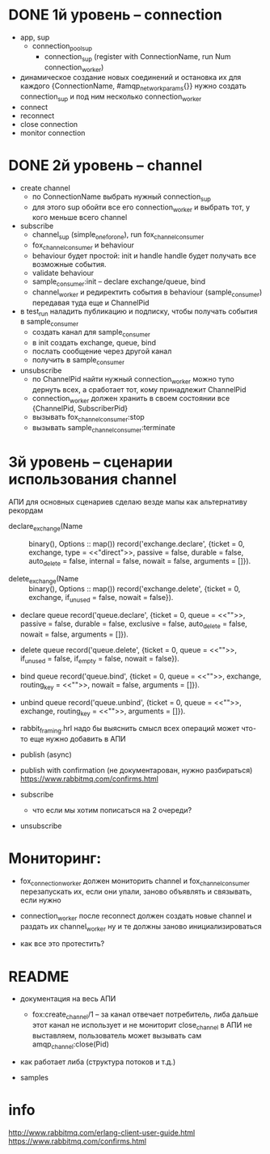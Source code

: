 * DONE 1й уровень -- connection
  + app, sup
    + connection_pool_sup
      + connection_sup (register with ConnectionName, run Num connection_worker)
  + динамическое создание новых соединений и остановка их
    для каждого {ConnectionName, #amqp_network_params{}} нужно создать connection_sup
    и под ним несколько connection_worker
  + connect
  + reconnect
  + close connection
  + monitor connection


* DONE 2й уровень -- channel
  + create channel
    + по ConnectionName выбрать нужный connection_sup
    + для этого sup обойти все его connection_worker
      и выбрать тот, у кого меньше всего channel

  + subscribe
    + channel_sup (simple_one_for_one), run fox_channel_consumer
    + fox_channel_consumer и  behaviour
    + behaviour будет простой: init и handle
      handle будет получать все возможные события.
    + validate behaviour
    + sample_consumer:init -- declare exchange/queue, bind
    + channel_worker
      и редиректить события в behaviour (sample_consumer)
      передавая туда еще и ChannelPid

  + в test_run наладить публикацию и подписку,
    чтобы получать события в sample_consumer
    + создать канал для sample_consumer
    + в init создать exchange, queue, bind
    + послать сообщение через другой канал
    + получить в sample_consumer

  + unsubscribe
    + по ChannelPid найти нужный connection_worker
      можно тупо дернуть всех, а сработает тот, кому принадлежит ChannelPid
    + connection_worker должен хранить в своем состоянии все {ChannelPid, SubscriberPid}
    + вызывать fox_channel_consumer:stop
    + вызывать sample_channel_consumer:terminate


* 3й уровень -- сценарии использования channel
АПИ для основных сценариев
сделаю везде мапы как альтернативу рекордам

- declare_exchange(Name :: binary(), Options :: map())
  record('exchange.declare', {ticket = 0, exchange, type = <<"direct">>, passive = false, durable = false, auto_delete = false, internal = false, nowait = false, arguments = []}).

- delete_exchange(Name :: binary(), Options :: map())
  record('exchange.delete', {ticket = 0, exchange, if_unused = false, nowait = false}).

- declare queue
  record('queue.declare', {ticket = 0, queue = <<"">>, passive = false, durable = false, exclusive = false, auto_delete = false, nowait = false, arguments = []}).

- delete queue
  record('queue.delete', {ticket = 0, queue = <<"">>, if_unused = false, if_empty = false, nowait = false}).

- bind queue
  record('queue.bind', {ticket = 0, queue = <<"">>, exchange, routing_key = <<"">>, nowait = false, arguments = []}).

- unbind queue
  record('queue.unbind', {ticket = 0, queue = <<"">>, exchange, routing_key = <<"">>, arguments = []}).

- rabbit_framing.hrl
  надо бы выяснить смысл всех операций
  может что-то еще нужно добавить в АПИ

- publish (async)

- publish with confirmation (не документарован, нужно разбираться)
  https://www.rabbitmq.com/confirms.html

- subscribe
  - что если мы хотим пописаться на 2 очереди?

+ unsubscribe


* Мониторинг:

- fox_connection_worker должен мониторить channel и fox_channel_consumer
  перезапускать их, если они упали, заново объявлять и связывать, если нужно

- connection_worker после reconnect должен создать новые channel и раздать их channel_worker
  ну и те должны заново инициализироваться

- как все это протестить?


* README

- документация на весь АПИ
  - fox:create_channel/1 -- за канал отвечает потребитель, либа дальше этот канал не использует и не мониторит
    close_channel в АПИ не выставляем, пользователь может вызывать сам amqp_channel:close(Pid)

- как работает либа (структура потоков и т.д.)

- samples


* info
http://www.rabbitmq.com/erlang-client-user-guide.html
https://www.rabbitmq.com/confirms.html
